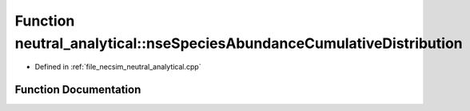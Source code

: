 .. _exhale_function_neutral__analytical_8cpp_1a6b9a99efe300371043fc0d4c7b270d49:

Function neutral_analytical::nseSpeciesAbundanceCumulativeDistribution
======================================================================

- Defined in :ref:`file_necsim_neutral_analytical.cpp`


Function Documentation
----------------------


.. doxygenfunction:: neutral_analytical::nseSpeciesAbundanceCumulativeDistribution(const unsigned long&, const long double&)
